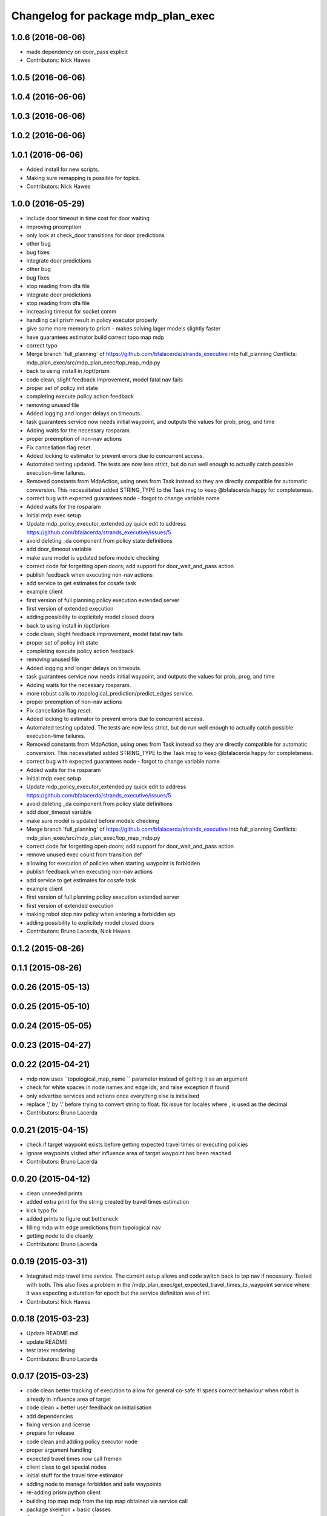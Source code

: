 ^^^^^^^^^^^^^^^^^^^^^^^^^^^^^^^^^^^
Changelog for package mdp_plan_exec
^^^^^^^^^^^^^^^^^^^^^^^^^^^^^^^^^^^

1.0.6 (2016-06-06)
------------------
* made dependency on door_pass explicit
* Contributors: Nick Hawes

1.0.5 (2016-06-06)
------------------

1.0.4 (2016-06-06)
------------------

1.0.3 (2016-06-06)
------------------

1.0.2 (2016-06-06)
------------------

1.0.1 (2016-06-06)
------------------
* Added install for new scripts.
* Making sure remapping is possible for topics.
* Contributors: Nick Hawes

1.0.0 (2016-05-29)
------------------
* include door timeout in time cost for door waiting
* improving preemption
* only look at check_door transitions for door predictions
* other bug
* bug fixes
* integrate door predictions
* other bug
* bug fixes
* stop reading from dfa file
* integrate door predictions
* stop reading from dfa file
* increasing timeout for socket comm
* handling call prism result in policy executor properly
* give some more memory to prism - makes solving lager models slightly faster
* have guarantees estimator build correct topo map mdp
* correct typo
* Merge branch 'full_planning' of https://github.com/bfalacerda/strands_executive into full_planning
  Conflicts:
  mdp_plan_exec/src/mdp_plan_exec/top_map_mdp.py
* back to using install in /opt/prism
* code clean, slight feedback improvement, model fatal nav fails
* proper set of policy init state
* completing execute policy action feedback
* removing unused file
* Added logging and longer delays on timeouts.
* task guarantees service now needs initial waypoint, and outputs the values for prob, prog, and time
* Adding waits for the necessary rosparam.
* proper preemption of non-nav actions
* Fix cancellation flag reset.
* Added locking to estimator to prevent errors due to concurrent access.
* Automated testing updated.
  The tests are now less strict, but do run well enough to actually catch possible execution-time failures.
* Removed constants from MdpAction, using ones from Task instead so they are directly compatible for automatic conversion.
  This necessitated added STRING_TYPE to the Task msg to keep @bfalacerda happy for completeness.
* correct bug with expected guarantees node - forgot to change variable name
* Added waits for the rosparam
* Initial mdp exec setup
* Update mdp_policy_executor_extended.py
  quick edit to address https://github.com/bfalacerda/strands_executive/issues/5
* avoid deleting _da component from policy state definitions
* add door_timeout variable
* make sure model is updated before modelc checking
* correct code for forgetting open doors; add support for door_wait_and_pass action
* publish feedback when executing non-nav actions
* add service to get estimates for cosafe task
* example client
* first version of full planning policy execution extended server
* first version of extended execution
* adding possibility to explicitely model closed doors
* back to using install in /opt/prism
* code clean, slight feedback improvement, model fatal nav fails
* proper set of policy init state
* completing execute policy action feedback
* removing unused file
* Added logging and longer delays on timeouts.
* task guarantees service now needs initial waypoint, and outputs the values for prob, prog, and time
* Adding waits for the necessary rosparam.
* more robust calls to /topological_prediction/predict_edges service.
* proper preemption of non-nav actions
* Fix cancellation flag reset.
* Added locking to estimator to prevent errors due to concurrent access.
* Automated testing updated.
  The tests are now less strict, but do run well enough to actually catch possible execution-time failures.
* Removed constants from MdpAction, using ones from Task instead so they are directly compatible for automatic conversion.
  This necessitated added STRING_TYPE to the Task msg to keep @bfalacerda happy for completeness.
* correct bug with expected guarantees node - forgot to change variable name
* Added waits for the rosparam
* Initial mdp exec setup
* Update mdp_policy_executor_extended.py
  quick edit to address https://github.com/bfalacerda/strands_executive/issues/5
* avoid deleting _da component from policy state definitions
* add door_timeout variable
* make sure model is updated before modelc checking
* Merge branch 'full_planning' of https://github.com/bfalacerda/strands_executive into full_planning
  Conflicts:
  mdp_plan_exec/src/mdp_plan_exec/top_map_mdp.py
* correct code for forgetting open doors; add support for door_wait_and_pass action
* remove unused exec count from transition def
* allowing for execution of policies when starting waypoint is forbidden
* publish feedback when executing non-nav actions
* add service to get estimates for cosafe task
* example client
* first version of full planning policy execution extended server
* first version of extended execution
* making robot stop nav policy when entering a forbidden wp
* adding possibility to explicitely model closed doors
* Contributors: Bruno Lacerda, Nick Hawes

0.1.2 (2015-08-26)
------------------

0.1.1 (2015-08-26)
------------------

0.0.26 (2015-05-13)
-------------------

0.0.25 (2015-05-10)
-------------------

0.0.24 (2015-05-05)
-------------------

0.0.23 (2015-04-27)
-------------------

0.0.22 (2015-04-21)
-------------------
* mdp now uses ``topological_map_name `` parameter instead of getting it as an argument
* check for white spaces in node names and edge ids, and raise exception if found
* only advertise services and actions once everything else is initialised
* replace ',' by '.' before trying to convert string to float. fix issue for locales where , is used as the decimal
* Contributors: Bruno Lacerda

0.0.21 (2015-04-15)
-------------------
* check if target waypoint exists before getting expected travel times or executing policies
* ignore waypoints visited after influence area of target waypoint has been reached
* Contributors: Bruno Lacerda

0.0.20 (2015-04-12)
-------------------
* clean unneeded prints
* added extra print for the string created by travel times estimation
* kick typo fix
* added prints to figure out bottleneck
* filling mdp with edge predictions from topological nav
* getting node to die cleanly
* Contributors: Bruno Lacerda

0.0.19 (2015-03-31)
-------------------
* Integrated mdp travel time service.
  The current setup allows and code switch back to top nav if necessary. Tested with both.
  This also fixes a problem in the /mdp_plan_exec/get_expected_travel_times_to_waypoint service where it was expecting a duration for epoch but the service definition was of int.
* Contributors: Nick Hawes

0.0.18 (2015-03-23)
-------------------
* Update README.md
* update README
* test latex rendering
* Contributors: Bruno Lacerda

0.0.17 (2015-03-23)
-------------------
* code clean
  better tracking of execution to allow for general co-safe ltl specs
  correct behaviour when robot is already in influence area of target
* code clean + better user feedback on initialisation
* add dependencies
* fixing version and license
* prepare for release
* code clean and adding policy executor node
* proper argument handling
* expected travel times now call fremen
* client class to get special nodes
* initial stuff for the travel time estimator
* adding node to manage forbidden and safe waypoints
* re-adding prism python client
* building top map mdp from the top map obtained via service call
* package skeleton + basic classes
* Contributors: Bruno Lacerda

0.0.16 (2014-11-26)
-------------------

0.0.15 (2014-11-23)
-------------------

0.0.14 (2014-11-21 16:08)
-------------------------

0.0.13 (2014-11-21 00:07)
-------------------------

0.0.12 (2014-11-20)
-------------------

0.0.11 (2014-11-18)
-------------------

0.0.10 (2014-11-12 21:30)
-------------------------

0.0.9 (2014-11-12 20:17)
------------------------

0.0.8 (2014-11-12 19:26)
------------------------

0.0.7 (2014-11-07)
------------------

0.0.6 (2014-11-06)
------------------

0.0.5 (2014-11-01)
------------------

0.0.4 (2014-10-29 21:12)
------------------------

0.0.3 (2014-10-29 10:43)
------------------------

0.0.1 (2014-10-24)
------------------
* Removed mdp_plan_exec as it's not ready for release.
* This simply bulk replaces all ros_datacentre strings to mongodb_store strings inside files and also in file names.
* publishing policy for visualization
* Updating prism-robots which I missed from origin cherry pick.
* more bug fixes
* buf fixes for concurrency handling
  Conflicts:
  mdp_plan_exec/prism_robots
* adding configurable ports and dir for prism manager
* initial code to avoid concurrency issues plus small code cleaning
  Conflicts:
  mdp_plan_exec/scripts/mdp_planner.py
* Changes found on Bob
* Ensuring mdp planner shuts down when asked.
* Merge branch 'sm_executor' of https://github.com/hawesie/strands_executive into sm_executor
  Conflicts:
  mdp_plan_exec/scripts/mdp_planner.py
  task_executor/src/task_executor/base_executor.py
* Ensuring mdp planner shuts down when asked.
* corrected bug on getting expected travel times
* replanning added for unexpected state transitions
* making sure robot gets to the correct pose on goal waypoint
* Merge branch 'hydro-devel' of https://github.com/BFALacerda/strands_executive into hydro-devel
* outputting succeeded immediately when already in goal waypoint and top_nav also outputs succeeded immediately
* Merge branch 'hydro-devel' of https://github.com/BFALacerda/strands_executive into hydro-devel
* making sure the robot doesnt get stuck in nav loops between waypoints
* fixing stupid bug
* Merge branch 'hydro-devel' of https://github.com/BFALacerda/strands_executive into hydro-devel
* handling situations where no message is published in /current_node
* blog post time before title; 4*expected time threshold
* replanning added for unexpected state transitions
* making sure robot gets to the correct pose on goal waypoint
* making sure goals are cancelled down nav pipeline
* fixing preemption mechanism
* making sure there is always at least a small probability of reaching action target nodes
* reads mdp with states labels initial and target at the same time
* small improvement in policy execution;
  updated robbloging
* back to using topological navigation special modes
  for learning and policy execution
* Update mdp_planner.py
  quick fix for current nav bugs
* policy execution now waits until robot gets to the correct pose before outputting succeeded
  removed unneeded variables
* making policy execution reporting execution failure more accurately - stills needs to be done in smarter way
* getting right image topic, for use in the real robot
* adding image to possible blocked area blog entry
* fixing timers
* fixing action preemption; preliminar use of robblog added
* setting apropriate parameters for topological navigation
* small bug fix for unexpected travel time reporting
* file cleaning
* adding srv file for special waypoints addition and removal; small bug fixes
* adding services to add and delete forbidden/safe waypoints
  getting action to also allow either leaving forbidden waypoints asap or navigate to a safe waypoint asap
* code cleaning and travelling times learning action added
* prints warning when edge nav time is more than twice the expected
* first version of mdp policy execution
* handling 'Unknown' final nodes in nav stats
* code cleaning and small bug fix
* changing prism dir
* changing prism-robots
* readding lost header files
* cleaning prism
* adding service to update the mdp using the navigation statistics in the db
* prism updated, big fixes, adding mdp_planner to launch file
* code cleaning
* saving prism files to temp dir
* getting example task routines to have proper start and ending points
* more prism changes
* allowing to change initial state for expected travel times
* prism updates
* updating prism submodule
* getting prism to compile
* adding git submodule for prism
* Removing prism from git tracking
* using nav data to fill mdp probabilities and costs
* Really adding prism
* Contributors: BFALacerda, Bruno Lacerda, Chris Burbridge, Nick Hawes

